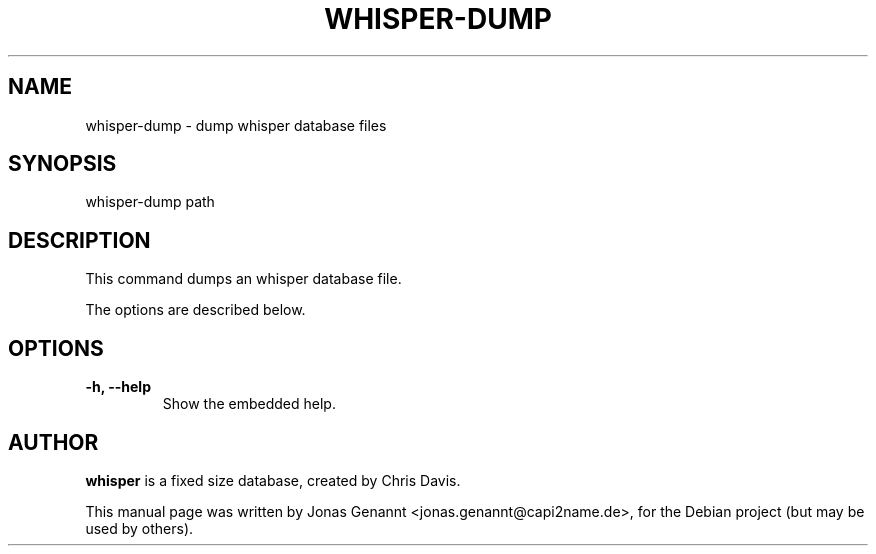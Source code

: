 .TH WHISPER-DUMP 1
.SH NAME
whisper-dump \- dump whisper database files
.SH SYNOPSIS
.nf
.fam C
\fbwhisper-dump\fP path
.fam T
.fi
.SH DESCRIPTION
This command dumps an whisper database file.
.PP
The options are described below.
.SH OPTIONS
.TP
.B
\-h, \-\-help
Show the embedded help.
.SH AUTHOR
\fBwhisper\fP is a fixed size database, created by Chris Davis.
.PP
This manual page was written by Jonas Genannt <jonas.genannt@capi2name.de>, for
the Debian project (but may be used by others).
